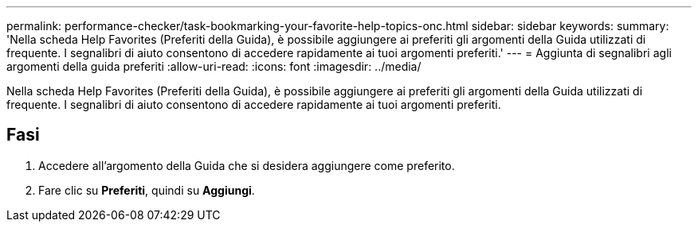 ---
permalink: performance-checker/task-bookmarking-your-favorite-help-topics-onc.html 
sidebar: sidebar 
keywords:  
summary: 'Nella scheda Help Favorites (Preferiti della Guida), è possibile aggiungere ai preferiti gli argomenti della Guida utilizzati di frequente. I segnalibri di aiuto consentono di accedere rapidamente ai tuoi argomenti preferiti.' 
---
= Aggiunta di segnalibri agli argomenti della guida preferiti
:allow-uri-read: 
:icons: font
:imagesdir: ../media/


[role="lead"]
Nella scheda Help Favorites (Preferiti della Guida), è possibile aggiungere ai preferiti gli argomenti della Guida utilizzati di frequente. I segnalibri di aiuto consentono di accedere rapidamente ai tuoi argomenti preferiti.



== Fasi

. Accedere all'argomento della Guida che si desidera aggiungere come preferito.
. Fare clic su *Preferiti*, quindi su *Aggiungi*.

